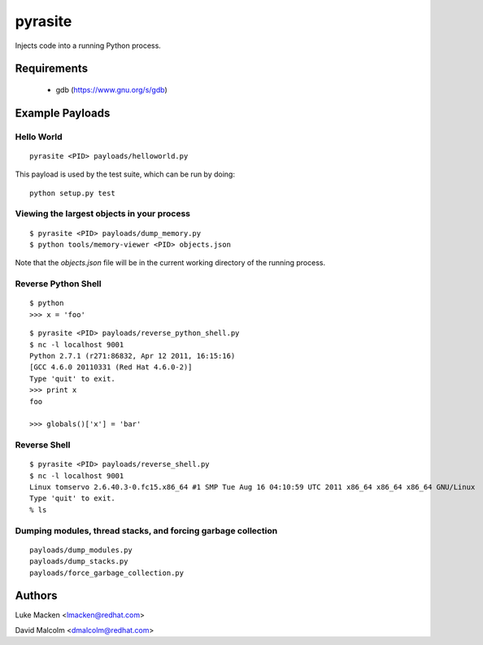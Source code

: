 pyrasite
========

Injects code into a running Python process.

Requirements
~~~~~~~~~~~~

  - gdb (https://www.gnu.org/s/gdb)

Example Payloads
~~~~~~~~~~~~~~~~

Hello World
-----------

::

    pyrasite <PID> payloads/helloworld.py

This payload is used by the test suite, which can be run by doing:

::

    python setup.py test


Viewing the largest objects in your process
-------------------------------------------

::

    $ pyrasite <PID> payloads/dump_memory.py
    $ python tools/memory-viewer <PID> objects.json

Note that the `objects.json` file will be in the current working directory of
the running process.

.. image:: http://lewk.org/img/pyrasite-memory-viewer.png

Reverse Python Shell
--------------------

::

    $ python
    >>> x = 'foo'

::

    $ pyrasite <PID> payloads/reverse_python_shell.py
    $ nc -l localhost 9001
    Python 2.7.1 (r271:86832, Apr 12 2011, 16:15:16)
    [GCC 4.6.0 20110331 (Red Hat 4.6.0-2)]
    Type 'quit' to exit.
    >>> print x
    foo
    
    >>> globals()['x'] = 'bar'


Reverse Shell
--------------

::

    $ pyrasite <PID> payloads/reverse_shell.py
    $ nc -l localhost 9001
    Linux tomservo 2.6.40.3-0.fc15.x86_64 #1 SMP Tue Aug 16 04:10:59 UTC 2011 x86_64 x86_64 x86_64 GNU/Linux
    Type 'quit' to exit.
    % ls


Dumping modules, thread stacks, and forcing garbage collection
--------------------------------------------------------------

::

    payloads/dump_modules.py
    payloads/dump_stacks.py
    payloads/force_garbage_collection.py


Authors
~~~~~~~

Luke Macken <lmacken@redhat.com>

David Malcolm <dmalcolm@redhat.com>
